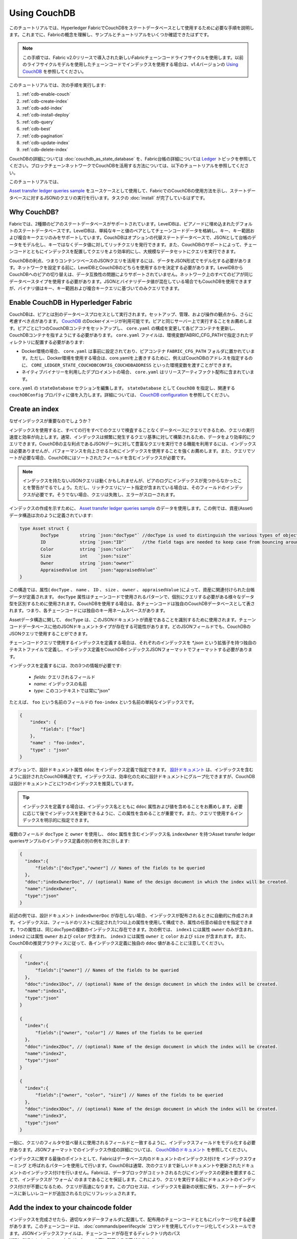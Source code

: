 
Using CouchDB
=============

このチュートリアルでは、Hyperledger FabricでCouchDBをステートデータベースとして使用するために必要な手順を説明します。これまでに、Fabricの概念を理解し、サンプルとチュートリアルをいくつか確認できたはずです。

.. note:: この手順では、Fabric v2.0リリースで導入された新しいFabricチェーンコードライフサイクルを使用します。以前のライフサイクルモデルを使用したチェーンコードでインデックスを使用する場合は、v1.4バージョンの `Using CouchDB <https://hyperledger-fabric.readthedocs.io/en/release-1.4/couchdb_tutorial.html>`__ を参照してください。

このチュートリアルでは、次の手順を実行します:

#. :ref:`cdb-enable-couch`
#. :ref:`cdb-create-index`
#. :ref:`cdb-add-index`
#. :ref:`cdb-install-deploy`
#. :ref:`cdb-query`
#. :ref:`cdb-best`
#. :ref:`cdb-pagination`
#. :ref:`cdb-update-index`
#. :ref:`cdb-delete-index`

CouchDBの詳細については :doc:`couchdb_as_state_database` を、Fabric台帳の詳細については `Ledger <ledger/ledger.html>`__ トピックを参照してください。ブロックチェーンネットワークでCouchDBを活用する方法については、以下のチュートリアルを参照してください。

このチュートリアルでは、

`Asset transfer ledger queries sample <https://github.com/hyperledger/fabric-samples/blob/{BRANCH}/asset-transfer-ledger-queries/chaincode-go>`__
をユースケースとして使用して、FabricでのCouchDBの使用方法を示し、ステートデータベースに対するJSONのクエリの実行を行います。タスクの :doc:`install` が完了しているはずです。

Why CouchDB?
~~~~~~~~~~~~

Fabricでは、2種類のピアのステートデータベースがサポートされています。LevelDBは、ピアノードに埋め込まれたデフォルトのステートデータベースです。LevelDBは、単純なキーと値のペアとしてチェーンコードデータを格納し、キー、キー範囲および複合キークエリのみをサポートしています。CouchDBはオプションの代替ステートデータベースで、JSONとして台帳のデータをモデル化し、キーではなくデータ値に対してリッチクエリを発行できます。また、CouchDBのサポートによって、チェーンコードとともにインデックスを配置してクエリをより効率的にし、大規模なデータセットにクエリを実行できます。

CouchDBの利点、つまりコンテンツベースのJSONクエリを活用するには、データをJSON形式でモデル化する必要があります。ネットワークを設定する前に、LevelDBとCouchDBのどちらを使用するかを決定する必要があります。LevelDBからCouchDBへのピアの切り替えは、データ互換性の問題によりサポートされていません。ネットワーク上のすべてのピアが同じデータベースタイプを使用する必要があります。JSONとバイナリデータ値が混在している場合でもCouchDBを使用できますが、バイナリ値はキー、キー範囲および複合キークエリに基づいてのみクエリできます。

.. _cdb-enable-couch:

Enable CouchDB in Hyperledger Fabric
~~~~~~~~~~~~~~~~~~~~~~~~~~~~~~~~~~~~

CouchDBは、ピアとは別のデータベースプロセスとして実行されます。セットアップ、管理、および操作の観点から、さらに考慮すべき点があります。 `CouchDB <https://hub.docker.com/_/couchdb/>`__ のDockerイメージが利用可能です。ピアと同じサーバー上で実行することをお薦めします。ピアごとに1つのCouchDBコンテナをセットアップし、 ``core.yaml`` の構成を変更して各ピアコンテナを更新し、CouchDBコンテナを指すようにする必要があります。 ``core.yaml`` ファイルは、環境変数FABRIC_CFG_PATHで指定されたディレクトリに配置する必要があります:

* Docker環境の場合、 ``core.yaml`` は事前に設定されており、ピアコンテナ ``FABRIC_CFG_PATH`` フォルダに置かれています。ただし、Docker環境を使用する場合は、core.yamlを上書きするために、例えばCouchDBのアドレスを指定するのに、 ``CORE_LEDGER_STATE_COUCHDBCONFIG_COUCHDBADDRESS`` といった環境変数を渡すことができます。
* ネイティブバイナリーを利用したデプロイメントの場合、 ``core.yaml`` はリリースアーティファクト配布に含まれています。

``core.yaml`` の ``stateDatabase`` セクションを編集します。 ``stateDatabase`` として ``CouchDB`` を指定し、関連する ``couchDBConfig`` プロパティに値を入力します。詳細については、 `CouchDB configuration <couchdb_as_state_database.html#couchdb-configuration>`__ を参照してください。

.. _cdb-create-index:

Create an index
~~~~~~~~~~~~~~~

なぜインデックスが重要なのでしょうか？

インデックスを使用すると、すべての行をすべてのクエリで検査することなくデータベースにクエリできるため、クエリの実行速度と効率が向上します。通常、インデックスは頻繁に発生するクエリ基準に対して構築されるため、データをより効率的にクエリできます。CouchDBの主な利点であるJSONデータに対して豊富なクエリを実行できる機能を利用するには、インデックスは必要ありませんが、パフォーマンスを向上させるためにインデックスを使用することを強くお薦めします。また、クエリでソートが必要な場合、CouchDBにはソートされたフィールドを含むインデックスが必要です。

.. note::

   インデックスを持たないJSONクエリは動くかもしれませんが、ピアのログにインデックスが見つからなかったことを警告がでるでしょう。ただし、リッチクエリにソート指定が含まれている場合は、そのフィールドのインデックスが必要です。そうでない場合、クエリは失敗し、エラーがスローされます。
  
インデックスの作成を示すために、 `Asset transfer ledger queries sample <https://github.com/hyperledger/fabric-samples/blob/{BRANCH}/asset-transfer-ledger-queries/chaincode-go/asset_transfer_ledger_chaincode.go>`__ のデータを使用します。この例では、資産(Asset)データ構造は次のように定義されています:

.. code:: javascript

   type Asset struct {
           DocType        string `json:"docType"` //docType is used to distinguish the various types of objects in state database
           ID             string `json:"ID"`      //the field tags are needed to keep case from bouncing around
           Color          string `json:"color"`
           Size           int    `json:"size"`
           Owner          string `json:"owner"`
           AppraisedValue int    `json:"appraisedValue"`
   }


この構造では、属性( ``docType`` 、 ``name`` 、 ``ID`` 、 ``size`` 、 ``owner`` 、 ``appraisedValue`` )によって、資産に関連付けられた台帳データが定義されます。 ``docType`` 属性はチェーンコードで使用されるパターンで、個別にクエリする必要がある様々なデータ型を区別するために使用されます。CouchDBを使用する場合は、各チェーンコードは独自のCouchDBデータベースとして表されます。つまり、各チェーンコードには独自のキー用ネームスペースがあります。

Assetデータ構造に関して、 ``docType`` は、このJSONドキュメントが資産であることを識別するために使用されます。チェーンコードデータベースに他のJSONドキュメントタイプが存在する可能性があります。どのJSONフィールドでも、CouchDBのJSONクエリで使用することができます。

チェーンコードクエリで使用するインデックスを定義する場合は、それぞれのインデックスを `*.json` という拡張子を持つ独自のテキストファイルで定義し、インデックス定義をCouchDBインデックスJSONフォーマットでフォーマットする必要があります。

インデックスを定義するには、次の3つの情報が必要です:

  * `fields`: クエリされるフィールド
  * `name`: インデックスの名前
  * `type`: このコンテキストでは常に"json"

たとえば、 ``foo`` という名前のフィールドの ``foo-index`` という名前の単純なインデックスです。

.. code:: json

    {
        "index": {
            "fields": ["foo"]
        },
        "name" : "foo-index",
        "type" : "json"
    }

オプションで、設計ドキュメント属性 ``ddoc`` をインデックス定義で指定できます。 `設計ドキュメント <http://guide.couchdb.org/draft/design.html>`__ は、インデックスを含むように設計されたCouchDB構造です。インデックスは、効率化のために設計ドキュメントにグループ化できますが、CouchDBは設計ドキュメントごとに1つのインデックスを推奨しています。

.. tip:: インデックスを定義する場合は、インデックス名とともに ``ddoc`` 属性および値を含めることをお薦めします。必要に応じて後でインデックスを更新できるように、この属性を含めることが重要です。また、クエリで使用するインデックスを明示的に指定できます。


複数のフィールド ``docType`` と ``owner`` を使用し、 ``ddoc`` 属性を含むインデックス名 ``indexOwner`` を持つAsset transfer ledger queriesサンプルのインデックス定義の別の例を次に示します:

.. _indexExample:

.. code:: json

  {
    "index":{
        "fields":["docType","owner"] // Names of the fields to be queried
    },
    "ddoc":"indexOwnerDoc", // (optional) Name of the design document in which the index will be created.
    "name":"indexOwner",
    "type":"json"
  }

前述の例では、設計ドキュメント ``indexOwnerDoc`` が存在しない場合、インデックスが配布されるときに自動的に作成されます。インデックスは、フィールドのリストに指定された1つ以上の属性を使用して構成でき、属性の任意の組合せを指定できます。1つの属性は、同じdocTypeの複数のインデックスに存在できます。次の例では、 ``index1`` には属性 ``owner`` のみが含まれ、 ``index2`` には属性 ``owner`` および ``color`` が含まれ、 ``index3`` には属性 ``owner`` と ``color`` および ``size`` が含まれます。また、CouchDBの推奨プラクティスに従って、各インデックス定義に独自の ``ddoc`` 値があることに注意してください。

.. code:: json

  {
    "index":{
        "fields":["owner"] // Names of the fields to be queried
    },
    "ddoc":"index1Doc", // (optional) Name of the design document in which the index will be created.
    "name":"index1",
    "type":"json"
  }

  {
    "index":{
        "fields":["owner", "color"] // Names of the fields to be queried
    },
    "ddoc":"index2Doc", // (optional) Name of the design document in which the index will be created.
    "name":"index2",
    "type":"json"
  }

  {
    "index":{
        "fields":["owner", "color", "size"] // Names of the fields to be queried
    },
    "ddoc":"index3Doc", // (optional) Name of the design document in which the index will be created.
    "name":"index3",
    "type":"json"
  }


一般に、クエリのフィルタや並べ替えに使用されるフィールドと一致するように、インデックスフィールドをモデル化する必要があります。JSONフォーマットでのインデックス作成の詳細については、 `CouchDBのドキュメント <http://docs.couchdb.org/en/latest/api/database/find.html#db-index>`__ を参照してください。

インデックスに関する最後のポイントとして、Fabricはデータベース内のドキュメントのインデックス付けを ``インデックスウォーミング`` と呼ばれるパターンを使用して行います。CouchDBは通常、次のクエリまで新しいドキュメントや更新されたドキュメントのインデックス付けを行いません。Fabricは、データブロックがコミットされるたびにインデックスの更新を要求することで、インデックスが 'ウォーム' のままであることを保証します。これにより、クエリを実行する前にドキュメントのインデックス付けが不要になるため、クエリが高速になります。このプロセスは、インデックスを最新の状態に保ち、ステートデータベースに新しいレコードが追加されるたびにリフレッシュされます。

.. _cdb-add-index:


Add the index to your chaincode folder
~~~~~~~~~~~~~~~~~~~~~~~~~~~~~~~~~~~~~~

インデックスを完成させたら、適切なメタデータフォルダに配置して、配布用のチェーンコードとともにパッケージ化する必要があります。このチェーンコードは、 :doc:`commands/peerlifecycle` コマンドを使用してパッケージ化してインストールできます。JSONインデックスファイルは、チェーンコードが存在するディレクトリ内のパス ``META-INF/statedb/couchdb/indexes`` の下に配置する必要があります。

下の `Asset transfer ledger queries sample <https://github.com/hyperledger/fabric-samples/tree/{BRANCH}/asset-transfer-ledger-queries/chaincode-go>`__ は、インデックスがチェーンコードと一緒にパッケージ化されている様子を示しています。

.. image:: images/couchdb_tutorial_pkg_example.png
  :scale: 100%
  :align: center
  :alt: Marbles Chaincode Index Package

このサンプルには、資産の所有者(owner)によるクエリをサポートするために、indexOwnerDocという名前のインデックスが1つ含まれています:

.. code:: json

  {"index":{"fields":["docType","owner"]},"ddoc":"indexOwnerDoc", "name":"indexOwner","type":"json"}


Start the network
-----------------

:guilabel:`Try it yourself`


Fabricテストネットワークを起動して、Asset transfer ledger queriesチェーンコードを展開します。次のコマンドを使用して、Fabricサンプル内の `test-network` ディレクトリに移動します:

.. code:: bash

    cd fabric-samples/test-network

このチュートリアルでは、既知の初期状態から操作します。次のコマンドは、アクティブまたは古いDockerコンテナを削除し、以前に生成されたアーティファクトを削除します:

.. code:: bash

    ./network.sh down

チュートリアルをまだ実行していない場合は、ネットワークに展開する前に、チェーンコードの依存関係をベンダーに提供する必要があります。次のコマンドを実行します:

.. code:: bash

    cd ../asset-transfer-ledger-queries/chaincode-go
    GO111MODULE=on go mod vendor
    cd ../../test-network

`test-network` ディレクトリから、次のコマンドを使用して、CouchDBを使用するテストネットワークをデプロイします:

.. code:: bash

    ./network.sh up createChannel -s couchdb

これにより、ステートデータベースとしてCouchDBを使用する2つのFabricピアノードが作成されます。また、1つのオーダリングノードと ``mychannel`` という名前の1つのチャネルも作成されます。

.. _cdb-install-deploy:

Deploy the smart contract
~~~~~~~~~~~~~~~~~~~~~~~~~

test networkスクリプトを使って、Asset transfer ledger queriesスマートコントラクトをチャネルにデプロイすることができます。
スマートコントラクトを `mychannel` にデプロイするには、次のコマンドを実行してください。

.. code:: bash

  ./network.sh deployCC -ccn ledger -ccp ../asset-transfer-ledger-queries/chaincode-go/ -ccl go -ccep "OR('Org1MSP.peer','Org2MSP.peer')"

スマートコントラクトを `"OR('Org1MSP.peer','Org2MSP.peer')"` というエンドースメントポリシーでデプロイするために、 `-ccep` フラグを使っていることに注目してください。これによって、ほかの組織のエンドースメントを得ることなく、各組織は資産をつくることができます。


Verify index was deployed
-------------------------

チェーンコードがピアにインストールされ、チャネルに展開されると、インデックスは、各ピアのCouchDBステートデータベースに展開されます。CouchDBインデックスが正常に作成されたことは、Dockerコンテナのピアログを調べることで確認できます。

:guilabel:`Try it yourself`

ピアDockerコンテナのログを表示するには、新しいターミナルウィンドウを開き、次のコマンドを実行してgrepを実行し、インデックスが作成されたことを確認します。

::

   docker logs peer0.org1.example.com  2>&1 | grep "CouchDB index"


次のような結果が表示されます:

::

   [couchdb] createIndex -> INFO 072 Created CouchDB index [indexOwner] in state database [mychannel_ledger] using design document [_design/indexOwnerDoc]


.. _cdb-query:

Query the CouchDB State Database
~~~~~~~~~~~~~~~~~~~~~~~~~~~~~~~~

インデックスがJSONファイルで定義され、チェーンコードとともにデプロイされたので、チェーンコード関数はCouchDBステートデータベースに対してJSONクエリを実行することができます。

クエリでインデックス名を指定するかどうかはオプションです。指定しない場合、クエリ対象のフィールドに既にインデックスが存在すると、既存のインデックスが自動的に使用されます。

.. tip:: ``use_index`` キーワードを使用して、明示的にインデックス名をクエリに含めることをお勧めします。これがないと、CouchDBはあまり最適でないインデックスを選択する可能性があります。また、CouchDBはまったくインデックスを使用しない可能性があり、テスト中の低ボリュームではそれに気付かない可能性があります。CouchDBはインデックスを使用していないので、高ボリュームでのみパフォーマンスが低下する可能性があります。


Build the query in chaincode
----------------------------

チェーンコード内で定義されたクエリを使用して、台帳のデータに対してJSONクエリを実行できます。 `Asset transfer ledger queries sample <https://github.com/hyperledger/fabric-samples/blob/{BRANCH}/asset-transfer-ledger-queries/chaincode-go/asset_transfer_ledger_chaincode.go>`__ には、2つのJSONクエリ関数が含まれています:

  * **QueryAssets** --

      **アドホックなJSONクエリ** の例です。これは、関数にセレクタJSONクエリ文字列を渡すことができるクエリです。このクエリは、実行時に独自のクエリを動的に構築する必要があるクライアントアプリケーションに役立ちます。クエリセレクタの詳細は、 `CouchDBセレクタ構文 <http://docs.couchdb.org/en/latest/api/database/find.html#find-selectors>`__ を参照してください。


  * **QueryAssetsByOwner** --

      **パラメータ化されたクエリ** の例です。クエリはチェーンコードで定義されていますが、クエリパラメータを渡すことができるものです。この例では、関数は資産の所有者という単一の引数を受け入れます。次に、JSONクエリ構文を使用して、 “asset” のdocTypeと所有者IDに一致するJSONドキュメントをステートデータベースにクエリします。


Run the query using the peer command
------------------------------------

クライアントアプリケーションが存在しない場合は、peerコマンドを使用してで定義されたクエリをテストできます。 `peer chaincode query <commands/peerchaincode.html?%20chaincode%20query#peer-chaincode-query>`__ コマンドを使って、Assetsのインデックス ``indexOwner`` を使用し、 ``QueryAssets`` 関数を使用して "tom" が所有するすべての資産をクエリするようにします。

:guilabel:`Try it yourself`

データベースを照会する前に、いくつかのデータを追加する必要があります。次のコマンドをOrg1として実行し、 "tom" が所有する資産を作成します:

.. code:: bash

    export CORE_PEER_LOCALMSPID="Org1MSP"
    export CORE_PEER_TLS_ROOTCERT_FILE=${PWD}/organizations/peerOrganizations/org1.example.com/peers/peer0.org1.example.com/tls/ca.crt
    export CORE_PEER_MSPCONFIGPATH=${PWD}/organizations/peerOrganizations/org1.example.com/users/Admin@org1.example.com/msp
    export CORE_PEER_ADDRESS=localhost:7051
    peer chaincode invoke -o localhost:7050 --ordererTLSHostnameOverride orderer.example.com --tls --cafile ${PWD}/organizations/ordererOrganizations/example.com/orderers/orderer.example.com/msp/tlscacerts/tlsca.example.com-cert.pem -C mychannel -n ledger -c '{"Args":["CreateAsset","asset1","blue","5","tom","35"]}'

次にtomが所有しているすべての資産をクエリします:

.. code:: bash

   // Rich Query with index name explicitly specified:
   peer chaincode query -C mychannel -n ledger -c '{"Args":["QueryAssets", "{\"selector\":{\"docType\":\"asset\",\"owner\":\"tom\"}, \"use_index\":[\"_design/indexOwnerDoc\", \"indexOwner\"]}"]}'

上記のqueryコマンドには、3つの興味深い引数があります:

*  ``QueryAssets``

  Assetsチェーンコード内の関数の名前。下記のチェーンコード関数からわかるように、QueryAssets()は、 ``getQueryResultForQueryString()`` を呼び、それがqueryStringを shim APIの ``getQueryResult()`` に渡し、ステートデータベースにJSONクエリを実行します。

.. code:: bash

  func (t *SimpleChaincode) QueryAssets(ctx contractapi.TransactionContextInterface, queryString string) ([]*Asset, error) {
          return getQueryResultForQueryString(ctx, queryString)
  }

*  ``{"selector":{"docType":"asset","owner":"tom"}``

  これは、 ``owner`` 属性の値が ``tom`` である ``asset`` タイプのすべてのドキュメントをクエリする **アドホックセレクタ** 文字列の例です。


*  ``"use_index":["_design/indexOwnerDoc", "indexOwner"]``

  設計ドキュメント名 ``indexOwnerDoc`` とインデックス名 ``indexOwner`` の両方を指定します。この例では、セレクタクエリに ``use_index`` キーワードを使用して指定したインデックス名が明示的に含まれています。上のインデックス定義 :ref:`cdb-create-index` を思い出してください。これには設計ドキュメント ``"ddoc":"indexOwnerDoc"`` が含まれています。CouchDBでは、クエリにインデックス名を明示的に含める場合、インデックス定義に ``ddoc`` 値を含める必要があるため、 ``use_index`` キーワードを使用して参照できます。:ref:


クエリは正常に実行され、インデックスは次の結果で利用されます:

.. code:: json

  [{"docType":"asset","ID":"asset1","color":"blue","size":5,"owner":"tom","appraisedValue":35}]

.. _cdb-best:

Use best practices for queries and indexes
~~~~~~~~~~~~~~~~~~~~~~~~~~~~~~~~~~~~~~~~~~

インデックスを使用するクエリは、CouchDBでデータベース全体をスキャンすることなく、より高速に処理できます。インデックスを理解することで、クエリを作成してパフォーマンスを向上させることができ、アプリケーションがネットワーク上の大量のデータやブロックを処理できるようになります。

また、チェーンコードとともにインストールするインデックスを計画することも重要です。ほとんどのクエリをサポートするチェーンコードごとに、少数のインデックスのみをインストールする必要があります。追加するインデックスが多すぎるか、インデックス内のフィールドの数が多すぎると、ネットワークのパフォーマンスが低下します。これは、各ブロックがコミットされた後にインデックスが更新されるためです。 "インデックスウォーミング" によって更新するインデックスの数が多いほど、トランザクションの完了にかかる時間が長くなります。


この項の例は、クエリでインデックスがどのように使用されるか、およびどのタイプのクエリが最高のパフォーマンスを発揮するかを示すのに役立ちます。クエリを作成する場合は、次の点に注意してください:

* インデックス内のすべてのフィールドは、インデックスを使用するクエリのセレクタセクションまたは並べ替えセクションにも含まれている必要があります。
* 複雑なクエリではパフォーマンスが低下し、インデックスを使用する可能性が低くなります。
* ``$or`` 、 ``$in`` 、 ``$regex`` など、テーブル全体のスキャンやインデックス全体のスキャンを実行する演算子は避けてください。


このチュートリアルの前のセクションでは、assetsチェーンコードに対して次のクエリを実行しました:

.. code:: bash

  // Example one: query fully supported by the index
  export CHANNEL_NAME=mychannel
  peer chaincode query -C $CHANNEL_NAME -n ledger -c '{"Args":["QueryAssets", "{\"selector\":{\"docType\":\"asset\",\"owner\":\"tom\"}, \"use_index\":[\"indexOwnerDoc\", \"indexOwner\"]}"]}'

asset transfer ledger queriesのチェーンコードは、 ``indexOwnerDoc`` インデックスとともにインストールされました:

.. code:: json

  {"index":{"fields":["docType","owner"]},"ddoc":"indexOwnerDoc", "name":"indexOwner","type":"json"}

``docType`` と ``owner`` の両方のフィールドがインデックスに含まれているため、完全にサポートされたクエリになります。その結果、このクエリは、データベース全体を検索することなく、インデックス内のデータを使用できるようになります。このような完全にサポートされたクエリは、チェーンコードからの他のクエリよりも高速に返されます。

上記のクエリにフィールドを追加しても、インデックスが使用されます。ただし、クエリでは追加したフィールド向けにインデックス付きデータをスキャンする必要があるため、応答時間が長くなります。たとえば、以下のクエリではインデックスが使用されますが、前の例よりも返されるまでの時間が長くなります。

.. code:: bash

  // Example two: query fully supported by the index with additional data
  peer chaincode query -C $CHANNEL_NAME -n ledger -c '{"Args":["QueryAssets", "{\"selector\":{\"docType\":\"asset\",\"owner\":\"tom\",\"color\":\"blue\"}, \"use_index\":[\"/indexOwnerDoc\", \"indexOwner\"]}"]}'

インデックス内のすべてのフィールドが含まれていないクエリは、代わりにデータベース全体をスキャンする必要があります。たとえば、次のクエリは、所有されるアイテムの種類を指定せずに所有者を検索します。indexOwnerDocには ``owner`` フィールドと ``docType`` フィールドの両方が含まれているため、このクエリはインデックスを使用できません。

.. code:: bash

  // Example three: query not supported by the index
  peer chaincode query -C $CHANNEL_NAME -n ledger -c '{"Args":["QueryAssets", "{\"selector\":{\"owner\":\"tom\"}, \"use_index\":[\"indexOwnerDoc\", \"indexOwner\"]}"]}'

一般に、複雑なクエリほどレスポンス時間が長くなり、インデックスでサポートされる可能性が低くなります。 ``$or`` 、 ``$in`` および ``$regex`` などの演算子を使用すると、多くの場合、クエリでインデックス全体がスキャンされるか、インデックスがまったく使用されません。

たとえば、以下のクエリには、すべての資産とtomが所有するすべてのアイテムを検索する ``$or`` という語が含まれています。

.. code:: bash

  // Example four: query with $or supported by the index
  peer chaincode query -C $CHANNEL_NAME -n ledger -c '{"Args":["QueryAssets", "{\"selector\":{\"$or\":[{\"docType\":\"asset\"},{\"owner\":\"tom\"}]}, \"use_index\":[\"indexOwnerDoc\", \"indexOwner\"]}"]}'

このクエリは、 ``indexOwnerDoc`` に含まれるフィールドを検索するため、インデックスを使用します。ただし、クエリの ``$or`` 条件では、インデックス内のすべてのアイテムをスキャンする必要があるため、応答時間が長くなります。

次に、インデックスでサポートされていない複雑なクエリの例を示します。

.. code:: bash

  // Example five: Query with $or not supported by the index
  peer chaincode query -C $CHANNEL_NAME -n ledger -c '{"Args":["QueryAssets", "{\"selector\":{\"$or\":[{\"docType\":\"asset\",\"owner\":\"tom\"},{\"color\":\"yellow\"}]}, \"use_index\":[\"indexOwnerDoc\", \"indexOwner\"]}"]}'

このクエリでは、tomが所有するすべての資産またはその他の黄色のアイテムが検索されます。 ``$or`` 条件を満たすにはテーブル全体を検索する必要があるため、このクエリではインデックスは使用されません。台帳のデータ量によっては、このクエリの応答に時間がかかる場合やタイムアウトになる場合があります。

クエリのベストプラクティスに従うことは重要ですが、インデックスを使用することは大量のデータを収集するためのソリューションではありません。ブロックチェーンのデータ構造は、トランザクションを検証および確認するために最適化されており、データ分析やレポート作成には適していません。アプリケーションの一部としてダッシュボードを構築したり、ネットワークのデータを分析したりする場合は、ピアのデータを複製するオフチェーンデータベースにクエリを実行することをお勧めします。これにより、ネットワークのパフォーマンスを低下させたり、トランザクションを中断させたりすることなく、ブロックチェーン上のデータを理解することができます。

アプリケーションのブロックイベントまたはチェーンコードイベントを使用して、オフチェーンデータベースまたは分析エンジンにトランザクションデータを書き込むことができます。受信された各ブロックに対して、ブロックリスナーアプリケーションはブロックトランザクションを繰り返し処理し、各有効なトランザクションの ``rwset`` からのキー/値の書込みを使用してデータストアを構築します。 :doc:`peer_event_services` は、ダウンストリームデータストアの整合性を確保するために、再生可能なイベントを提供します。イベントリスナーを使用して外部データベースにデータを書き込む方法の例は、Fabric
Samplesの `オフチェーンデータサンプル <https://github.com/hyperledger/fabric-samples/tree/{BRANCH}/off_chain_data>`__ を参照してください。

.. _cdb-pagination:

Query the CouchDB State Database With Pagination
~~~~~~~~~~~~~~~~~~~~~~~~~~~~~~~~~~~~~~~~~~~~~~~~

CouchDBクエリによって大量の結果セットが返される場合、結果のリストをページ付けするためにチェーンコードによって呼び出すことができるAPIのセットが使用可能です。ページ付けは、 ``pagesize`` と ``bookmark`` (結果セット内の開始位置を示すブックマーク)を指定することによって結果セットを分割するメカニズムを提供します。クライアントアプリケーションは、結果が返されなくなるまで、クエリを実行するチェーンコードを繰り返し呼び出します。詳細は、 `CouchDBによるページ付けに関するこのトピック <couchdb_as_state_database.html#couchdb-pagination>`__ を参照してください。


Asset transfer ledger queries sample <https://github.com/hyperledger/fabric-samples/blob/{BRANCH}/asset-transfer-ledger-queries/chaincode-go/asset_transfer_ledger_chaincode.go>`__ 関数 ``QueryAssetsWithPagination`` を使って、ページ付けをチェーンコードとクライアントアプリケーションに実装する方法を説明します。

* **QueryAssetsWithPagination** --

    **ページ区切りを使用したアドホックJSONクエリ** の例です。これは、前述の例と同様にセレクタ文字列を関数に渡すことができるクエリです。この場合、 ``pagesize`` も ``bookmark`` と同様にクエリに含まれます。

ページ付けを説明するには、さらにデータが必要です。この例では、上記のasset1がすでに追加されていることを前提としています。ピアコンテナで次のコマンドを実行して、 "tom" が所有する資産をさらに4つ作成し、 "tom" が所有する資産を合計5つ作成します:

:guilabel:`Try it yourself`

.. code:: bash

    export CORE_PEER_LOCALMSPID="Org1MSP"
    export CORE_PEER_TLS_ROOTCERT_FILE=${PWD}/organizations/peerOrganizations/org1.example.com/peers/peer0.org1.example.com/tls/ca.crt
    export CORE_PEER_MSPCONFIGPATH=${PWD}/organizations/peerOrganizations/org1.example.com/users/Admin@org1.example.com/msp
    export CORE_PEER_ADDRESS=localhost:7051
    peer chaincode invoke -o localhost:7050 --ordererTLSHostnameOverride orderer.example.com --tls --cafile  ${PWD}/organizations/ordererOrganizations/example.com/orderers/orderer.example.com/msp/tlscacerts/tlsca.example.com-cert.pem -C mychannel -n ledger -c '{"Args":["CreateAsset","asset2","yellow","5","tom","35"]}'
    peer chaincode invoke -o localhost:7050 --ordererTLSHostnameOverride orderer.example.com --tls --cafile  ${PWD}/organizations/ordererOrganizations/example.com/orderers/orderer.example.com/msp/tlscacerts/tlsca.example.com-cert.pem -C mychannel -n ledger -c '{"Args":["CreateAsset","asset3","green","6","tom","20"]}'
    peer chaincode invoke -o localhost:7050 --ordererTLSHostnameOverride orderer.example.com --tls --cafile  ${PWD}/organizations/ordererOrganizations/example.com/orderers/orderer.example.com/msp/tlscacerts/tlsca.example.com-cert.pem -C mychannel -n ledger -c '{"Args":["CreateAsset","asset4","purple","7","tom","20"]}'
    peer chaincode invoke -o localhost:7050 --ordererTLSHostnameOverride orderer.example.com --tls --cafile  ${PWD}/organizations/ordererOrganizations/example.com/orderers/orderer.example.com/msp/tlscacerts/tlsca.example.com-cert.pem -C mychannel -n ledger -c '{"Args":["CreateAsset","asset5","blue","8","tom","40"]}'

前の例のクエリの引数に加えて、QueryAssetsWithPaginationは ``pagesize`` と ``bookmark`` を追加します。 ``pagesize`` は、クエリごとに戻されるレコード数を指定します。 ``bookmark`` は、ページの開始位置をcouchDBに指示する "アンカー" です(結果の各ページは一意のブックマークを戻します)。

*  ``QueryAssetsWithPagination``

  下記のチェーンコード内の関数からわかるように、QueryAssetsWithPagination()は、``getQueryResultForQueryStringWithPagination()`` を呼び、queryStringをページサイズおよびブックマークとともに、shim API ``GetQueryResultWithPagination()`` に渡し、ステートデータベースに対してページ付けされたJSONクエリを実行します。

.. code:: bash

  func (t *SimpleChaincode) QueryAssetsWithPagination(
          ctx contractapi.TransactionContextInterface,
          queryString,
          bookmark string,
          pageSize int) ([]*Asset, error) {

          return getQueryResultForQueryStringWithPagination(ctx, queryString, int32(pageSize), bookmark)
  }

次の例は、ページサイズが ``3`` でブックマークが指定されていないQueryAssetsWithPaginationを呼び出すpeerコマンドです。

.. tip:: ブックマークが指定されていない場合、クエリはレコードの "最初の" ページから始まります。

:guilabel:`Try it yourself`

.. code:: bash

  // Rich Query with index name explicitly specified and a page size of 3:
  peer chaincode query -C mychannel -n ledger -c '{"Args":["QueryAssetsWithPagination", "{\"selector\":{\"docType\":\"asset\",\"owner\":\"tom\"}, \"use_index\":[\"_design/indexOwnerDoc\", \"indexOwner\"]}","","3"]}'

次の応答が受信されます(わかりやすくするために改行が追加されています)。 ``pagesize`` が ``3`` に設定されているため、5つの資産のうち3つが返されます:

.. code:: bash

  [{"docType":"asset","ID":"asset1","color":"blue","size":5,"owner":"tom","appraisedValue":35},
  {"docType":"asset","ID":"asset2","color":"yellow","size":5,"owner":"tom","appraisedValue":35},
  {"docType":"asset","ID":"asset3","color":"green","size":6,"owner":"tom","appraisedValue":20}]

.. note::  ブックマークはクエリごとにCouchDBによって一意に生成され、結果セット内のプレースホルダを表します。返されたブックマークを後に続く繰り返しのクエリに渡して、次の結果セットを取得します。


次に、ページサイズが ``3`` のQueryAssetsWithPaginationを呼び出すためのpeerコマンドを示します。今回のクエリには、前のクエリから返されたブックマークが含まれています。

:guilabel:`Try it yourself`

.. code:: bash

  peer chaincode query -C $CHANNEL_NAME -n ledger -c '{"Args":["QueryAssetsWithPagination", "{\"selector\":{\"docType\":\"asset\",\"owner\":\"tom\"}, \"use_index\":[\"_design/indexOwnerDoc\", \"indexOwner\"]}","g1AAAABLeJzLYWBgYMpgSmHgKy5JLCrJTq2MT8lPzkzJBYqz5yYWJeWkGoOkOWDSOSANIFk2iCyIyVySn5uVBQAGEhRz","3"]}'

次の応答が受信されます(わかりやすくするために改行が追加されています)。最後の2つのレコードが取得されます:

.. code:: bash

  [{"Key":"asset4", "Record":{"color":"purple","docType":"asset","name":"asset4","size":"7","owner":"tom","appraisedValue":20}},
   {"Key":"asset5", "Record":{"color":"blue","docType":"asset","name":"asset5","size":"8","owner":"tom","appraisedValue":40}}]
  [{"ResponseMetadata":{"RecordsCount":"2",
  "Bookmark":"g1AAAABLeJzLYWBgYMpgSmHgKy5JLCrJTq2MT8lPzkzJBYqz5yYWJeWkmoKkOWDSOSANIFk2iCyIyVySn5uVBQAGYhR1"}}]

最後のコマンドは、ページサイズが ``3`` で、前のクエリのブックマークを持つQueryAssetsWithPaginationを呼び出すピアコマンドです。

:guilabel:`Try it yourself`

.. code:: bash

    peer chaincode query -C $CHANNEL_NAME -n ledger -c '{"Args":["QueryAssetsWithPagination", "{\"selector\":{\"docType\":\"asset\",\"owner\":\"tom\"}, \"use_index\":[\"_design/indexOwnerDoc\", \"indexOwner\"]}","g1AAAABLeJzLYWBgYMpgSmHgKy5JLCrJTq2MT8lPzkzJBYqz5yYWJeWkmoKkOWDSOSANIFk2iCyIyVySn5uVBQAGYhR1","3"]}'


次の応答が受信されます(わかりやすくするために改行が追加されています)。何もレコードは返されませんでした。すなわち全てのページが取得されたことを示します:

.. code:: bash

    []
    [{"ResponseMetadata":{"RecordsCount":"0",
    "Bookmark":"g1AAAABLeJzLYWBgYMpgSmHgKy5JLCrJTq2MT8lPzkzJBYqz5yYWJeWkmoKkOWDSOSANIFk2iCyIyVySn5uVBQAGYhR1"}}]

クライアントアプリケーションがページ付けを使用して結果セットを繰り返し処理する例として、 `Asset transfer ledger queries sample <https://github.com/hyperledger/fabric-samples/blob/{BRANCH}/asset-transfer-ledger-queries/chaincode-go/asset_transfer_ledger_chaincode.go>`__ の ``getQueryResultForQueryStringWithPagination`` 関数を検索してください。

.. _cdb-update-index:

Update an Index
~~~~~~~~~~~~~~~

インデックスは、時間の経過とともに更新する必要がある場合があります。インストールされるチェーンコードの後続バージョンに同じインデックスが存在する場合があります。インデックスを更新するには、元のインデックス定義に設計ドキュメントの ``ddoc`` 属性とインデックス名が含まれている必要があります。インデックス定義を更新するには、同じインデックス名を使用し、インデックス定義を変更します。インデックスJSONファイルを編集し、インデックスからフィールドを追加または削除するだけです。FabricではインデックスタイプJSONのみがサポートされています。インデックスタイプの変更はサポートされていません。チェーンコード定義がチャネルにコミットされると、更新されたインデックス定義がピアのステートデータベースに再配布されます。インデックス名または ``ddoc`` 属性を変更すると、新しいインデックスが作成され、元のインデックスは削除されるまでCouchDBで変更されません。

.. note:: ステートデータベースに大量のデータがある場合は、インデックスが再構築されるまでに時間がかかります。その時間の間に、チェーンコードが呼び出しを行うと、問い合わせが失敗したりタイムアウトしたりする可能性があります。

Iterating on your index definition
----------------------------------

開発環境でピアのCouchDBステートデータベースにアクセスできる場合は、チェーンコードクエリをサポートするさまざまなインデックスを反復的にテストできます。ただし、チェーンコードを変更する場合は、再デプロイが必要になります。インデックスを作成および更新するには、 `CouchDB Fauxtonインターフェース <http://docs.couchdb.org/en/latest/fauxton/index.html>`__ またはコマンドラインユーティリティーを使用してください。

.. note:: Fauxtonインターフェースは、CouchDBに対してインデックスを作成、更新、およびデプロイするためのWeb UIです。このインターフェースを試してみると、AssetsサンプルのインデックスのFauxtonバージョンのフォーマットの例があります。CouchDBを使用してテストネットワークをデプロイした場合は、ブラウザーを開いて ``http://localhost:5984/_utils`` に移動することにより、Fauxtonインターフェースをロードすることができます。

また、Fauxton UIを使用しない場合は、次のcurlコマンドを使用してデータベース ``mychannel_ledger`` にインデックスを作成できます:

.. code:: bash

  // Index for docType, owner.
  // Example curl command line to define index in the CouchDB channel_chaincode database
   curl -i -X POST -H "Content-Type: application/json" -d
          "{\"index\":{\"fields\":[\"docType\",\"owner\"]},
            \"name\":\"indexOwner\",
            \"ddoc\":\"indexOwnerDoc\",
            \"type\":\"json\"}" http://hostname:port/mychannel_ledger/_index

.. note:: CouchDBで構成されたテストネットワークを使用している場合は、hostname:portを ``localhost:5984`` に置き換えてください。

.. _cdb-delete-index:

Delete an Index
~~~~~~~~~~~~~~~

インデックスの削除はFabricツールで管理されません。インデックスを削除する必要がある場合は、データベースに対してcurlコマンドを手動で発行するか、Fauxtonインタフェースを使用して削除してください。

インデックスを削除するcurlコマンドの形式は次のようになります:

.. code:: bash

   curl -X DELETE http://localhost:5984/{database_name}/_index/{design_doc}/json/{index_name} -H  "accept: */*" -H  "Host: localhost:5984"


このチュートリアルで使用するインデックスを削除するには、curlコマンドを次のようにします:

.. code:: bash

   curl -X DELETE http://localhost:5984/mychannel_ledger/_index/indexOwnerDoc/json/indexOwner -H  "accept: */*" -H  "Host: localhost:5984"



.. Licensed under Creative Commons Attribution 4.0 International License
   https://creativecommons.org/licenses/by/4.0/
